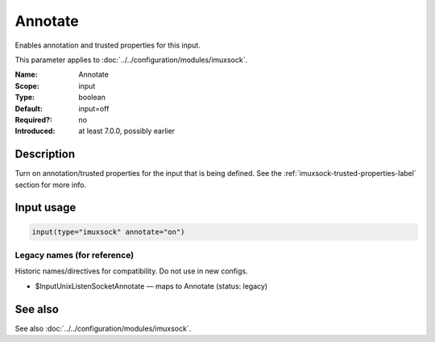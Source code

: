 .. _param-imuxsock-annotate:
.. _imuxsock.parameter.input.annotate:

Annotate
========

.. index::
   single: imuxsock; Annotate
   single: Annotate

.. summary-start

Enables annotation and trusted properties for this input.

.. summary-end

This parameter applies to :doc:`../../configuration/modules/imuxsock`.

:Name: Annotate
:Scope: input
:Type: boolean
:Default: input=off
:Required?: no
:Introduced: at least 7.0.0, possibly earlier

Description
-----------
Turn on annotation/trusted properties for the input that is being defined.
See the :ref:`imuxsock-trusted-properties-label` section for more info.

Input usage
-----------
.. _param-imuxsock-input-annotate:
.. _imuxsock.parameter.input.annotate-usage:

.. code-block:: rsyslog

   input(type="imuxsock" annotate="on")

Legacy names (for reference)
~~~~~~~~~~~~~~~~~~~~~~~~~~~~
Historic names/directives for compatibility. Do not use in new configs.

.. _imuxsock.parameter.legacy.inputunixlistensocketannotate:
- $InputUnixListenSocketAnnotate — maps to Annotate (status: legacy)

.. index::
   single: imuxsock; $InputUnixListenSocketAnnotate
   single: $InputUnixListenSocketAnnotate

See also
--------
See also :doc:`../../configuration/modules/imuxsock`.
